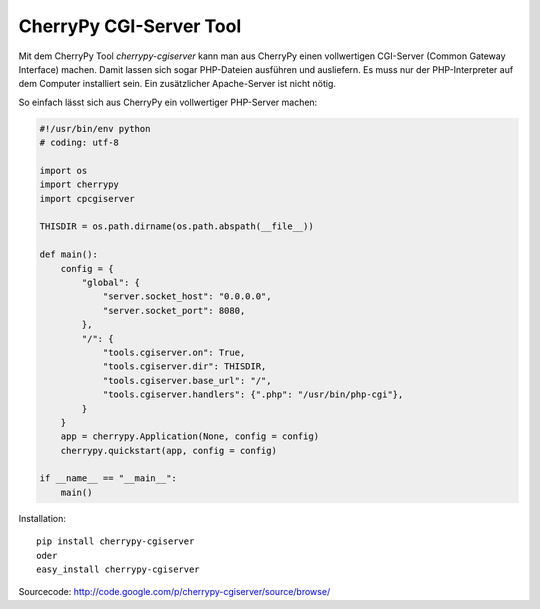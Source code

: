 ########################
CherryPy CGI-Server Tool
########################

Mit dem CherryPy Tool *cherrypy-cgiserver* kann man aus CherryPy einen
vollwertigen CGI-Server (Common Gateway Interface) machen.
Damit lassen sich sogar PHP-Dateien ausführen und ausliefern.
Es muss nur der PHP-Interpreter auf dem Computer installiert sein.
Ein zusätzlicher Apache-Server ist nicht nötig.

So einfach lässt sich aus CherryPy ein vollwertiger PHP-Server machen:

.. code:: python

    #!/usr/bin/env python
    # coding: utf-8

    import os
    import cherrypy
    import cpcgiserver

    THISDIR = os.path.dirname(os.path.abspath(__file__))

    def main():
        config = {
            "global": {
                "server.socket_host": "0.0.0.0",
                "server.socket_port": 8080,
            },
            "/": {
                "tools.cgiserver.on": True,
                "tools.cgiserver.dir": THISDIR,
                "tools.cgiserver.base_url": "/",
                "tools.cgiserver.handlers": {".php": "/usr/bin/php-cgi"},
            }
        }
        app = cherrypy.Application(None, config = config)
        cherrypy.quickstart(app, config = config)

    if __name__ == "__main__":
        main()

Installation::

  pip install cherrypy-cgiserver
  oder
  easy_install cherrypy-cgiserver

Sourcecode: http://code.google.com/p/cherrypy-cgiserver/source/browse/

